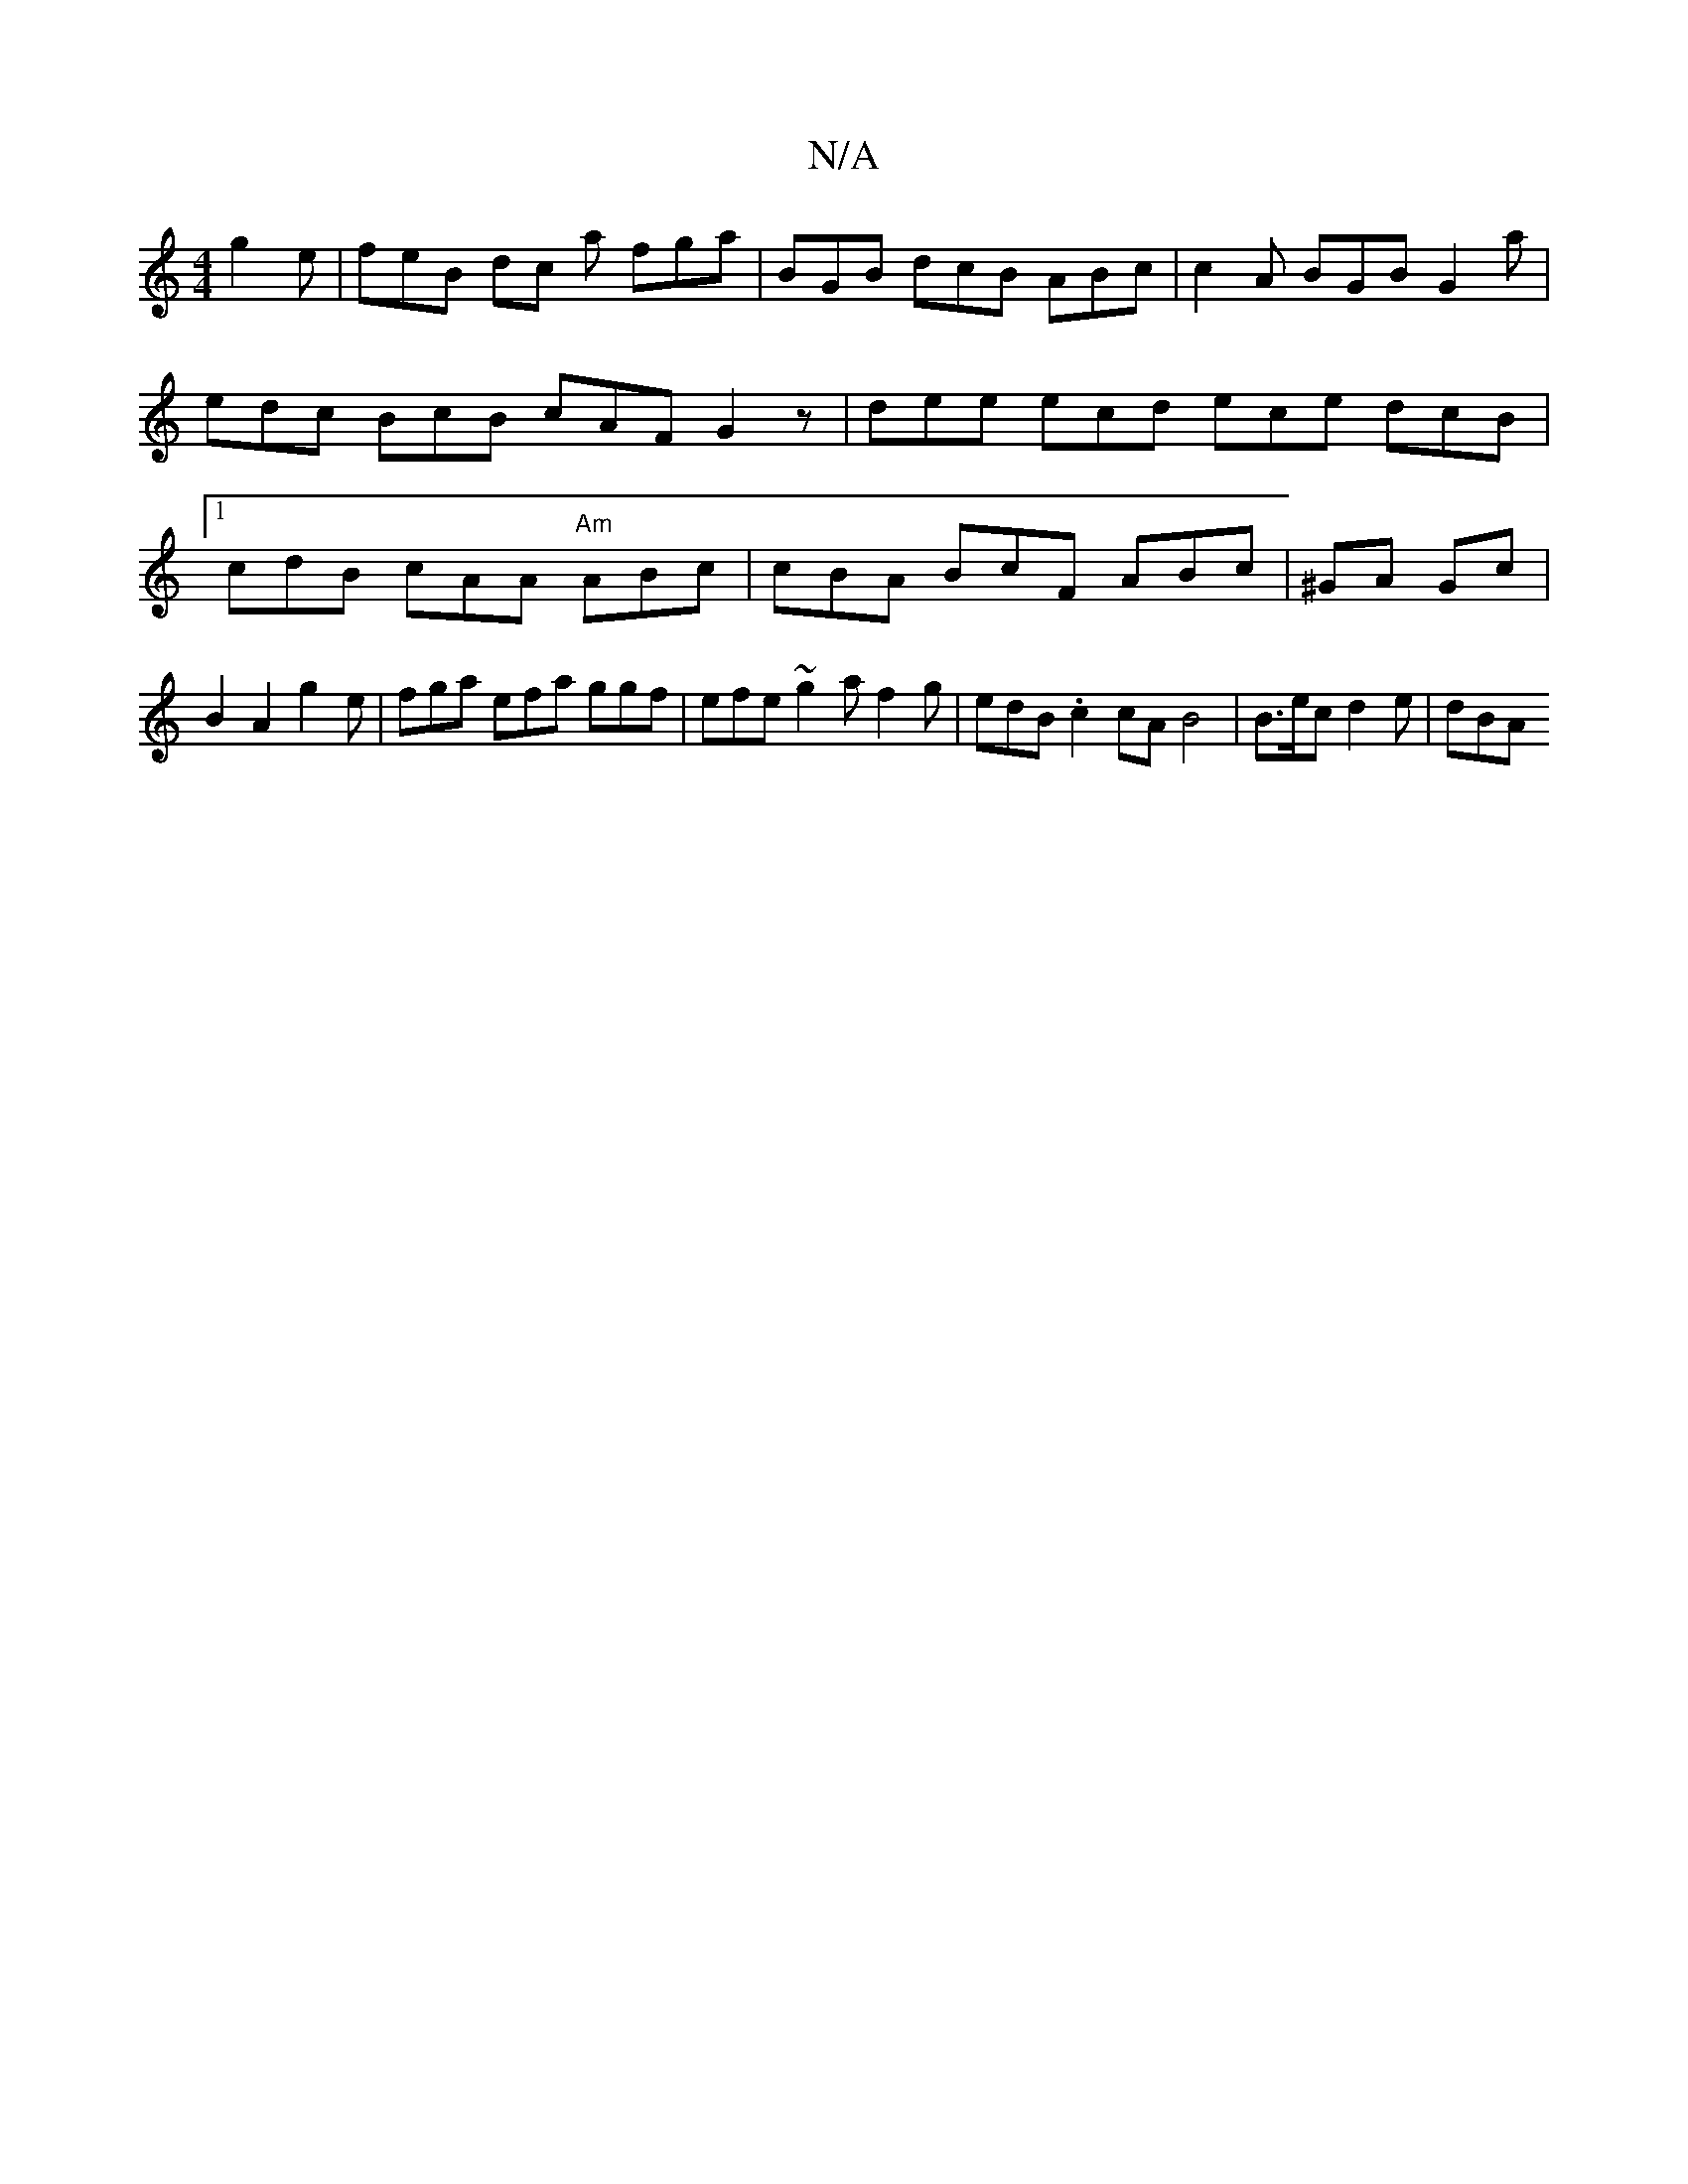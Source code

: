 X:1
T:N/A
M:4/4
R:N/A
K:Cmajor
g2e | feB dc a fga | BGB dcB ABc | c2A BGB G2 a | edc BcB cAF G2 z | dee ecd ece dcB|1 cdB cAA "Am"ABc | cBA BcF ABc | K^GA Gc|B2 A2 g2 e | fga efa ggf | efe ~g2 a f2g | edB .c2 cA B4 | B>ec d2e | dBA